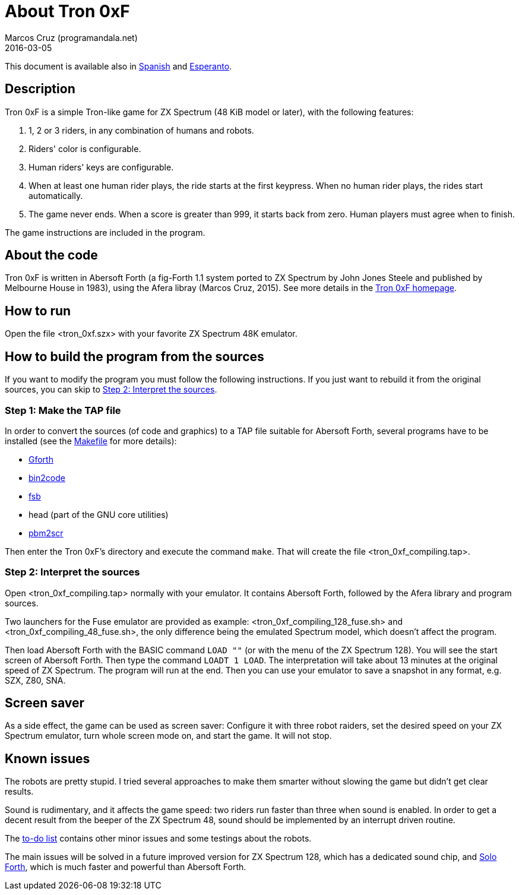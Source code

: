 = About Tron 0xF
:author: Marcos Cruz (programandala.net)
:revdate: 2016-03-05

// This file is part of
// Tron 0xF
// A ZX Spectrum game written in fig-Forth with Abersoft Forth

// http://programandala.net/en.program.tron_0xf.html

// Copyright (C) 2015,2016 Marcos Cruz (programandala.net)

// Copying and distribution of this file, with or without
// modification, are permitted in any medium without royalty
// provided the copyright notice and this notice are
// preserved.  This file is offered as-is, without any
// warranty.

// -------------------------------------------------------------

// This file is written in AsciiDoc/Asciidoctor format
// (http://asciidoctor.org).

This document is available also in link:README.es.adoc[Spanish] and
link:README.eo.adoc[Esperanto].

== Description

Tron 0xF is a simple Tron-like game for ZX Spectrum (48 KiB model or
later), with the following features:

. 1, 2 or 3 riders, in any combination of humans and robots.
. Riders' color is configurable.
. Human riders' keys are configurable.
. When at least one human rider plays, the ride starts at the first
  keypress. When no human rider plays, the rides start automatically.
. The game never ends. When a score is greater than 999, it starts
  back from zero. Human players must agree when to finish.

The game instructions are included in the program.

== About the code

Tron 0xF is written in Abersoft Forth (a fig-Forth 1.1 system ported
to ZX Spectrum by John Jones Steele and published by Melbourne House
in 1983), using the Afera libray (Marcos Cruz, 2015). See more details
in the http://programandala.net/en.program.tron_0xf.html[Tron 0xF
homepage].

== How to run

Open the file <tron_0xf.szx> with your favorite ZX Spectrum 48K emulator.

== How to build the program from the sources

If you want to modify the program you must follow the following instructions.
If you just want to rebuild it from the original sources, you can skip to
<<step2>>.

=== Step 1: Make the TAP file

In order to convert the sources (of code and graphics) to a TAP file
suitable for Abersoft Forth, several programs have to be installed
(see the link:Makefile[Makefile] for more details):

- http://gnu.org/software/gforth/[Gforth]
- http://metalbrain.speccy.org/link-eng.htm[bin2code]
- http://programandala.net/en.program.fsb.html[fsb]
- head (part of the GNU core utilities)
- http://programandala.net/en.program.pbm2scr.html[pbm2scr]

Then enter the Tron 0xF's directory and execute the command `make`.
That will create the file <tron_0xf_compiling.tap>.

[id=step2]
=== Step 2: Interpret the sources

Open <tron_0xf_compiling.tap> normally with your emulator. It contains
Abersoft Forth, followed by the Afera library and program sources.

Two launchers for the Fuse emulator are provided as example:
<tron_0xf_compiling_128_fuse.sh> and <tron_0xf_compiling_48_fuse.sh>,
the only difference being the emulated Spectrum model, which doesn't
affect the program.

Then load Abersoft Forth with the BASIC command `LOAD ""` (or with the
menu of the ZX Spectrum 128).  You will see the start screen of
Abersoft Forth.  Then type the command `LOADT 1 LOAD`. The
interpretation will take about 13 minutes at the original speed of ZX
Spectrum. The program will run at the end.  Then you can use your
emulator to save a snapshot in any format, e.g. SZX, Z80, SNA.

== Screen saver

As a side effect, the game can be used as screen saver: Configure it
with three robot raiders, set the desired speed on your ZX Spectrum
emulator, turn whole screen mode on, and start the game. It will not
stop.

== Known issues

The robots are pretty stupid. I tried several approaches to make them
smarter without slowing the game but didn't get clear results.

Sound is rudimentary, and it affects the game speed: two riders run
faster than three when sound is enabled.  In order to get a decent
result from the beeper of the ZX Spectrum 48, sound should be
implemented by an interrupt driven routine.

The link:./TO-DO.adoc[to-do list] contains other minor issues and some
testings about the robots.

The main issues will be solved in a future improved version for ZX
Spectrum 128, which has a dedicated sound chip, and
http://programandala.net/en.program.solo_forth.html[Solo Forth], which
is much faster and powerful than Abersoft Forth.

